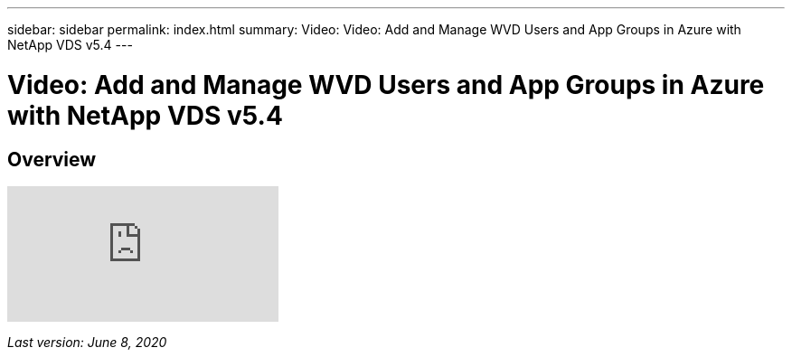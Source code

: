---
sidebar: sidebar
permalink: index.html
summary: Video: Video: Add and Manage WVD Users and App Groups in Azure with NetApp VDS v5.4
---

= Video: Add and Manage WVD Users and App Groups in Azure with NetApp VDS v5.4

:toc: macro
:hardbreaks:
:toclevels: 2
:nofooter:
:icons: font
:linkattrs:
:imagesdir: ./media/
:keywords: Windows Virtual Desktop

[.lead]
== Overview

video::RftG7v9n8hw[youtube]

_Last version: June 8, 2020_
